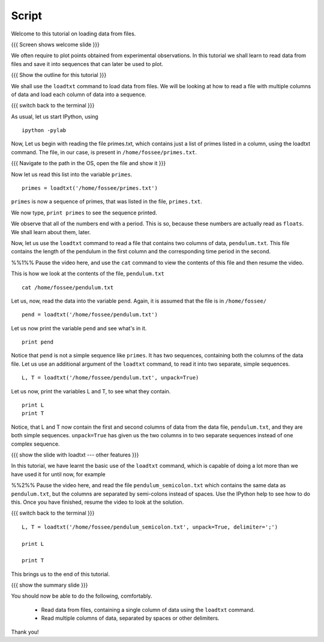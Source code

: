 ========
 Script
========

Welcome to this tutorial on loading data from files. 

{{{ Screen shows welcome slide }}}

We often require to plot points obtained from experimental
observations. In this tutorial we shall learn to read data from files
and save it into sequences that can later be used to plot.

{{{ Show the outline for this tutorial }}} 

We shall use the ``loadtxt`` command to load data from files. We will
be looking at how to read a file with multiple columns of data and
load each column of data into a sequence. 

{{{ switch back to the terminal }}}

As usual, let us start IPython, using 
::

  ipython -pylab 

Now, Let us begin with reading the file primes.txt, which contains
just a list of primes listed in a column, using the loadtxt command.
The file, in our case, is present in ``/home/fossee/primes.txt``. 

{{{ Navigate to the path in the OS, open the file and show it }}}

.. #[punch: do we need a slide for showing the path?]

.. We use the ``cat`` command to see the contents of this file. 

.. #[punch: should we show the cat command here? seems like a good place
   to do it] ::

     cat /home/fossee/primes.txt

.. #[Nishanth]: A problem for windows users.
                Should we simply open the file and show them the data
                so that we can be fine with GNU/Linux ;) and windows?

Now let us read this list into the variable ``primes``.
::

  primes = loadtxt('/home/fossee/primes.txt')

``primes`` is now a sequence of primes, that was listed in the file,
``primes.txt``.

We now type, ``print primes`` to see the sequence printed.

We observe that all of the numbers end with a period. This is so,
because these numbers are actually read as ``floats``. We shall learn
about them, later.

Now, let us use the ``loadtxt`` command to read a file that contains
two columns of data, ``pendulum.txt``. This file contains the length
of the pendulum in the first column and the corresponding time period
in the second.

%%1%% Pause the video here, and use the ``cat`` command to view the
contents of this file and then resume the video.

This is how we look at the contents of the file, ``pendulum.txt``
::

  cat /home/fossee/pendulum.txt

.. #[Nishanth]: The first column is L values and second is T values
                from a simle pelculum experiment.
                Since you are using the variable names later in the
                script.
                Not necessary but can be included also.

Let us, now, read the data into the variable ``pend``. Again, it is
assumed that the file is in ``/home/fossee/``
::

  pend = loadtxt('/home/fossee/pendulum.txt')

Let us now print the variable ``pend`` and see what's in it. 
::

  print pend

Notice that ``pend`` is not a simple sequence like ``primes``. It has
two sequences, containing both the columns of the data file. Let us
use an additional argument of the ``loadtxt`` command, to read it into
two separate, simple sequences.
::

  L, T = loadtxt('/home/fossee/pendulum.txt', unpack=True)

.. #[Nishanth]: It has a sequence of items in which each item contains
                two values. first is l and second is t

Let us now, print the variables L and T, to see what they contain.
::

  print L
  print T

.. #[Nishanth]: Stress on ``unpack=True`` ??

Notice, that L and T now contain the first and second columns of data
from the data file, ``pendulum.txt``, and they are both simple
sequences. ``unpack=True`` has given us the two columns in to two
separate sequences instead of one complex sequence. 

{{{ show the slide with loadtxt --- other features }}}

In this tutorial, we have learnt the basic use of the ``loadtxt``
command, which is capable of doing a lot more than we have used it for
until now, for example

%%2%% Pause the video here, and read the file
``pendulum_semicolon.txt`` which contains the same data as
``pendulum.txt``, but the columns are separated by semi-colons instead
of spaces. Use the IPython help to see how to do this. Once you have
finished, resume the video to look at the solution.

{{{ switch back to the terminal }}}
::

  L, T = loadtxt('/home/fossee/pendulum_semicolon.txt', unpack=True, delimiter=';')

  print L

  print T

This brings us to the end of this tutorial. 

{{{ show the summary slide }}}

You should now be able to do the following, comfortably. 

  + Read data from files, containing a single column of data using the
    ``loadtxt`` command.
  + Read multiple columns of data, separated by spaces or other
    delimiters.

Thank you!   

